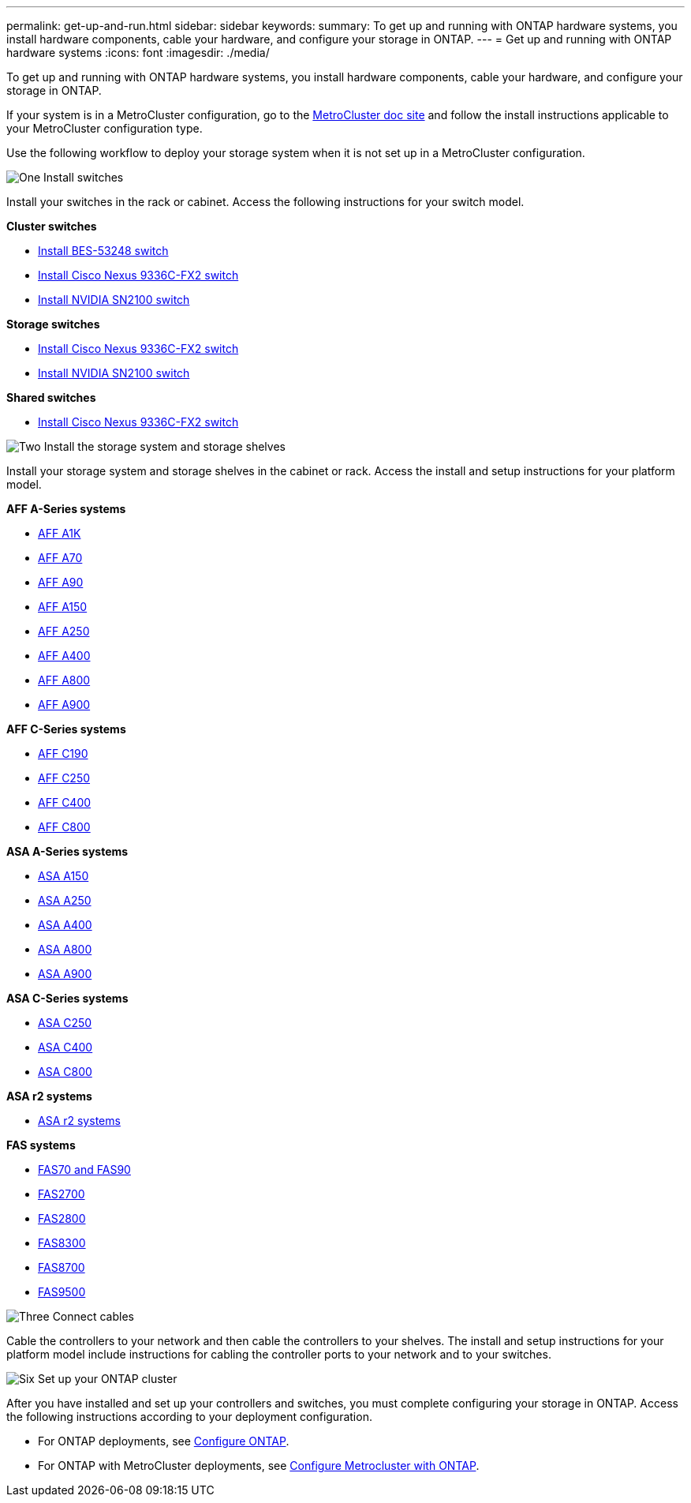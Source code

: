 ---
permalink: get-up-and-run.html
sidebar: sidebar
keywords:
summary: To get up and running with ONTAP hardware systems, you install hardware components, cable your hardware, and configure your storage in ONTAP.
---
= Get up and running with ONTAP hardware systems
:icons: font
:imagesdir: ./media/

[.lead]
To get up and running with ONTAP hardware systems, you install hardware components, cable your hardware, and configure your storage in ONTAP.

If your system is in a MetroCluster configuration, go to the https://docs.netapp.com/us-en/ontap-metrocluster/index.html[MetroCluster doc site] and follow the install instructions applicable to your MetroCluster configuration type.

Use the following workflow to deploy your storage system when it is not set up in a MetroCluster configuration.

.image:https://raw.githubusercontent.com/NetAppDocs/common/main/media/number-1.png[One] Install switches

[role="quick-margin-para"]
Install your switches in the rack or cabinet. Access the following instructions for your switch model.

[role="quick-margin-para"]
**Cluster switches**

[role="quick-margin-list"]
* link:https://docs.netapp.com/us-en/ontap-systems-switches/switch-bes-53248/install-hardware-bes53248.html[Install BES-53248 switch^]

* link:https://docs.netapp.com/us-en/ontap-systems-switches/switch-cisco-9336c-fx2/install-switch-9336c-cluster.html[Install Cisco Nexus 9336C-FX2 switch^]
* link:https://docs.netapp.com/us-en/ontap-systems-switches/switch-nvidia-sn2100/install-hardware-sn2100-cluster.html[Install NVIDIA SN2100 switch^]

[role="quick-margin-para"]
**Storage switches**

[role="quick-margin-list"]
* link:https://docs.netapp.com/us-en/ontap-systems-switches/switch-cisco-9336c-fx2-storage/install-9336c-storage.html[Install Cisco Nexus 9336C-FX2 switch^]
* link:https://docs.netapp.com/us-en/ontap-systems-switches/switch-nvidia-sn2100/install-hardware-sn2100-storage.html[Install NVIDIA SN2100 switch^]

[role="quick-margin-para"]
**Shared switches**

[role="quick-margin-list"]
* link:https://docs.netapp.com/us-en/ontap-systems-switches/switch-cisco-9336c-fx2-shared/install-9336c-shared.html[Install Cisco Nexus 9336C-FX2 switch^]^

.image:https://raw.githubusercontent.com/NetAppDocs/common/main/media/number-2.png[Two] Install the storage system and storage shelves

[role="quick-margin-para"]
Install your storage system and storage shelves in the cabinet or rack. Access the install and setup instructions for your platform model.

[role="quick-margin-para"]
**AFF A-Series systems**

[role="quick-margin-list"]
* link:a1k/install-overview.html[AFF A1K]
* link:a70-90/install-overview.html[AFF A70]
* link:a70-90/install-overview.html[AFF A90]
* link:a150/install-setup.html[AFF A150]
* link:a250/install-setup.html[AFF A250]
* link:a400/install-setup.html[AFF A400]
* link:a800/install-setup.html[AFF A800]
* link:a900/install_setup.html[AFF A900]

[role="quick-margin-para"]
**AFF C-Series systems**

[role="quick-margin-list"]
* link:c190/install-setup.html[AFF C190]
* link:c250/install-setup.html[AFF C250]
* link:c400/install-setup.html[AFF C400]
* link:c800/install-setup.html[AFF C800]

[role="quick-margin-para"]
**ASA A-Series systems**

[role="quick-margin-list"]
* link:asa150/install-setup.html[ASA A150]
* link:asa250/install-setup.html[ASA A250]
* link:asa400/install-setup.html[ASA A400]
* link:asa800/install-setup.html[ASA A800]
* link:asa900/install_setup.html[ASA A900]

[role="quick-margin-para"]
**ASA C-Series systems**

[role="quick-margin-list"]
* link:asa-c250/install-setup.html[ASA C250]
* link:asa-c400/install-setup.html[ASA C400]
* link:asa-c800/install-setup.html[ASA C800]

[role="quick-margin-para"]
**ASA r2 systems**

[role="quick-margin-list"]
* https://docs.netapp.com/us-en/asa-r2/index.html[ASA r2 systems]

[role="quick-margin-para"]
**FAS systems**

[role="quick-margin-list"]
* link:fas-70-90/install-overview.html[FAS70 and FAS90]
* link:fas2700/install-setup.html[FAS2700]
* link:fas2800/install-setup.html[FAS2800]
* link:fas8300/install-setup.html[FAS8300]
* link:fas8300/install-setup.html[FAS8700]
* link:fas9500/install_setup.html[FAS9500]


.image:https://raw.githubusercontent.com/NetAppDocs/common/main/media/number-3.png[Three] Connect cables

[role="quick-margin-para"]
Cable the controllers to your network and then cable the controllers to your shelves.  The install and setup instructions for your platform model include instructions for cabling the controller ports to your network and to your switches.


.image:https://raw.githubusercontent.com/NetAppDocs/common/main/media/number-6.png[Six]  Set up your ONTAP cluster

[role="quick-margin-para"]
After you have installed and set up your controllers and switches, you must complete configuring your storage in ONTAP. Access the following instructions according to your deployment configuration.

[role="quick-margin-list"]
* For ONTAP deployments, see https://docs.netapp.com/us-en/ontap/task_configure_ontap.html[Configure ONTAP].

* For ONTAP with MetroCluster deployments, see https://docs.netapp.com/us-en/ontap-metrocluster/[Configure Metrocluster with ONTAP].

